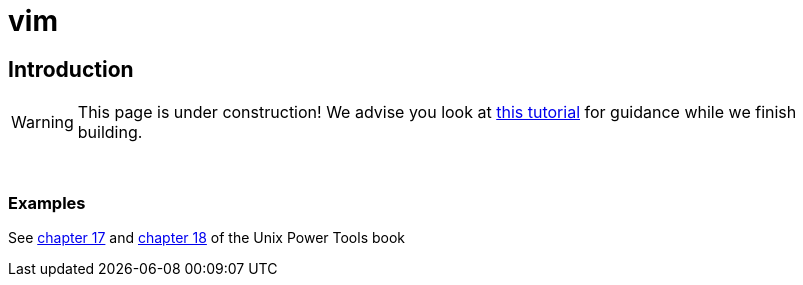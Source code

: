 = vim

== Introduction

[WARNING]
====
This page is under construction! We advise you look at xref:https://www.tutorialspoint.com/vim/vim_editing.htm[this tutorial] for guidance while we finish building.
====

{sp}+

=== Examples


See https://learning.oreilly.com/library/view/unix-power-tools/0596003307/ch17.html[chapter 17] and https://learning.oreilly.com/library/view/unix-power-tools/0596003307/ch18.html[chapter 18] of the Unix Power Tools book

